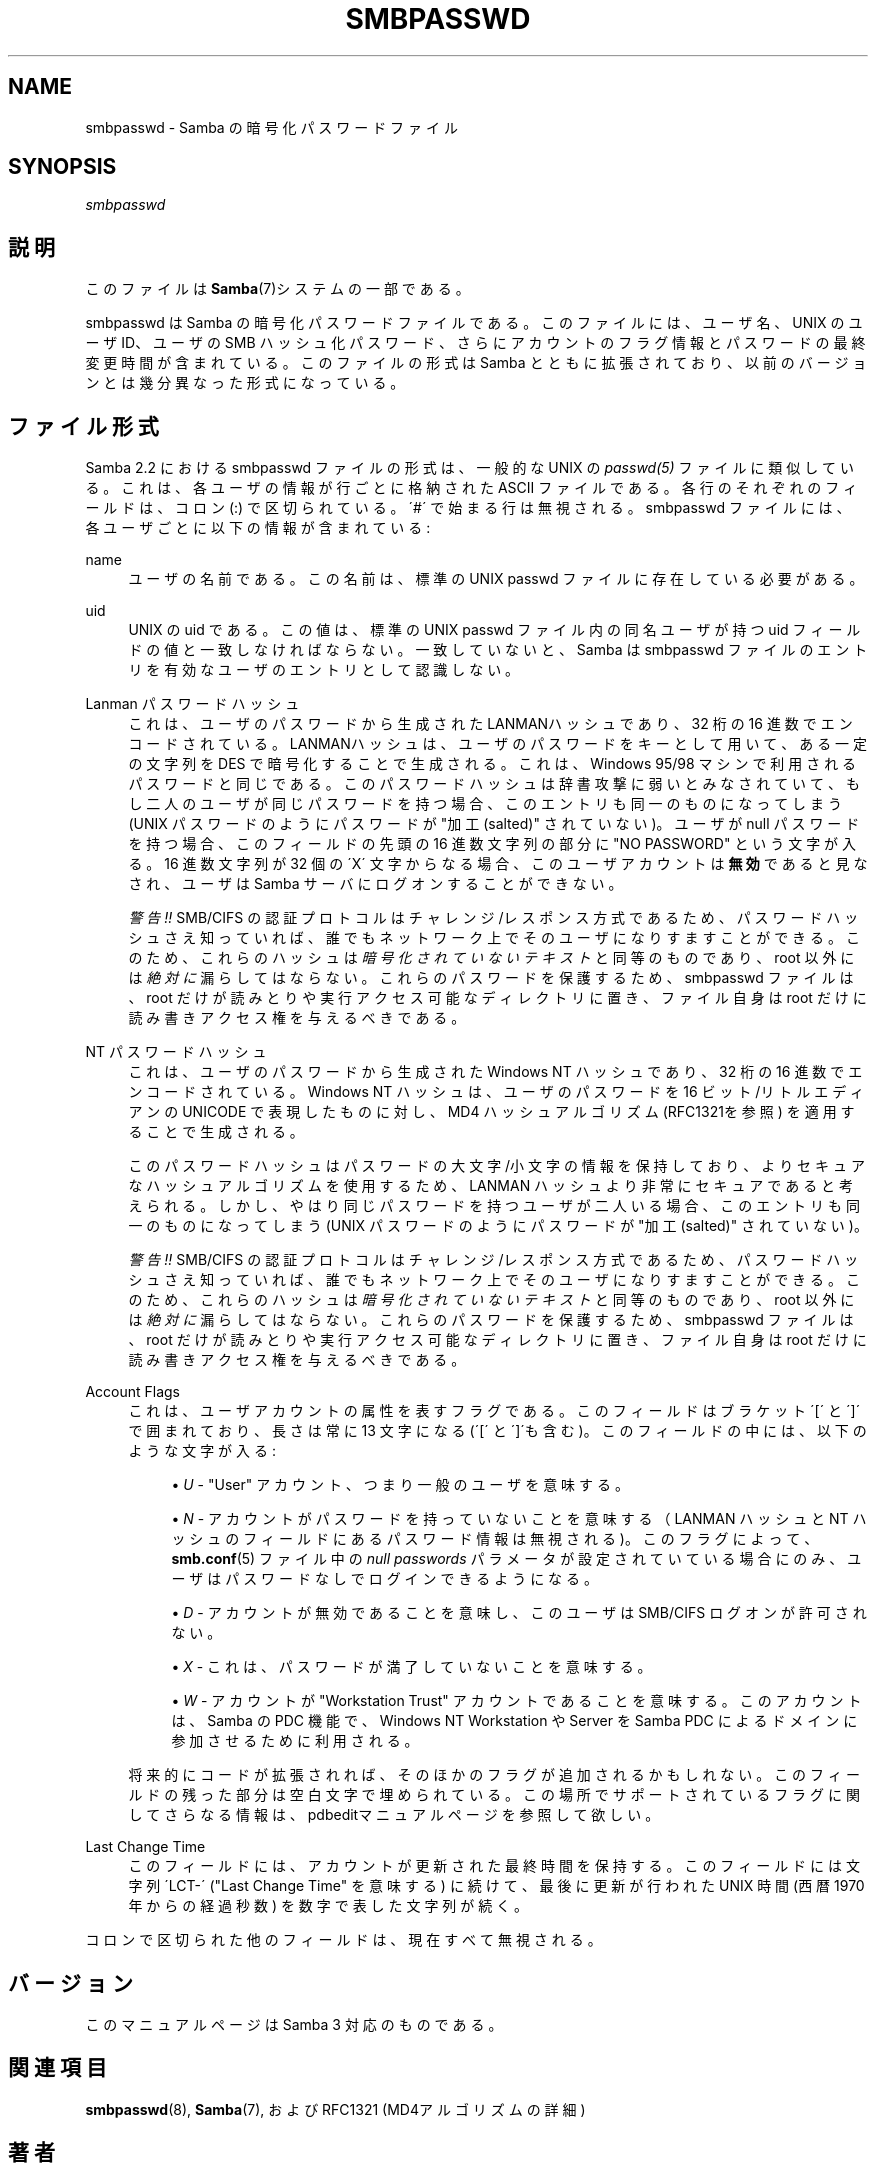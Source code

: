 .\"     Title: smbpasswd
.\"    Author: 
.\" Generator: DocBook XSL Stylesheets v1.73.2 <http://docbook.sf.net/>
.\"      Date: 07/30/2009
.\"    Manual: ファイルフォーマットと変換
.\"    Source: Samba 3.3
.\"
.TH "SMBPASSWD" "5" "07/30/2009" "Samba 3\.3" "ファイルフォーマットと変換"
.\" disable hyphenation
.nh
.\" disable justification (adjust text to left margin only)
.ad l
.SH "NAME"
smbpasswd - Samba の暗号化パスワードファイル
.SH "SYNOPSIS"
.PP
\fIsmbpasswd\fR
.SH "説明"
.PP
このファイルは\fBSamba\fR(7)システムの一部である。
.PP
smbpasswd は Samba の暗号化パスワードファイルである。 このファイルには、ユーザ名、UNIX のユーザ ID、ユーザの SMB ハッシュ化パスワード、さらにアカウントのフラグ情報とパスワードの 最終変更時間が含まれている。このファイルの形式は Samba とともに 拡張されており、以前のバージョンとは幾分異なった形式になっている。
.SH "ファイル形式"
.PP
Samba 2\.2 における smbpasswd ファイルの形式は、一般的な UNIX の
\fIpasswd(5)\fR
ファイルに類似している。 これは、各ユーザの情報が行ごとに格納された ASCII ファイルである。 各行のそれぞれのフィールドは、コロン (:) で区切られている。 \'#\' で始まる行は無視される。 smbpasswd ファイルには、各ユーザごとに以下の情報が含まれている:
.PP
name
.RS 4
ユーザの名前である。この名前は、標準の UNIX passwd ファイルに存在している必要がある。
.RE
.PP
uid
.RS 4
UNIX の uid である。この値は、標準の UNIX passwd ファイル内の同名ユーザが持つ uid フィールドの値と 一致しなければならない。 一致していないと、Samba は smbpasswd ファイルのエントリを有効なユーザのエントリとして認識しない。
.RE
.PP
Lanman パスワードハッシュ
.RS 4
これは、ユーザのパスワードから生成された LANMANハッシュであり、32 桁の 16 進数でエンコードされている。 LANMANハッシュは、ユーザのパスワードをキーとして用いて、 ある一定の文字列を DES で暗号化することで生成される。これは、 Windows 95/98 マシンで利用されるパスワードと同じである。 このパスワードハッシュは辞書攻撃に弱いとみなされていて、 もし二人のユーザが同じパスワードを持つ場合、このエントリも 同一のものになってしまう (UNIX パスワードのようにパスワードが "加工 (salted)" されていない)。 ユーザが null パスワードを持つ場合、このフィールドの先頭の 16 進数文字列の部分に "NO PASSWORD" という文字が入る。 16 進数文字列が 32 個の \'X\' 文字からなる場合、 このユーザアカウントは\fB無効\fRであると見なされ、ユーザは Samba サーバにログオンすることができない。
.sp
\fI警告!!\fR
SMB/CIFS の認証プロトコルはチャレンジ/レスポンス方式で あるため、パスワードハッシュさえ知っていれば、 誰でもネットワーク上でそのユーザになりすますことができる。 このため、これらのハッシュは
\fI暗号化されていないテキスト\fR
と同等のものであり、root 以外には
\fI絶対に\fR
漏らしてはならない。これらのパスワードを保護するため、 smbpasswd ファイルは、root だけが読みとりや実行アクセス可能な ディレクトリに置き、ファイル自身は root だけに読み書き アクセス権を与えるべきである。
.RE
.PP
NT パスワードハッシュ
.RS 4
これは、ユーザのパスワードから生成された Windows NT ハッシュであり、 32 桁の 16 進数でエンコードされて いる。Windows NT ハッシュは、ユーザのパスワードを 16 ビット/リトルエディアンの UNICODE で表現したものに対し、MD4 ハッシュアルゴリズム (RFC1321を参照) を適用することで 生成される。
.sp
このパスワードハッシュは パスワードの大文字/小文字の 情報を保持しており、よりセキュアなハッシュアルゴリズムを 使用するため、LANMAN ハッシュより非常にセキュアであると 考えられる。しかし、やはり同じパスワードを持つユーザが 二人いる場合、このエントリも同一のものになってしまう (UNIX パスワードのようにパスワードが "加工(salted)" されていない)。
.sp
\fI警告!!\fR
SMB/CIFS の認証プロトコルはチャレンジ/レスポンス方式で あるため、パスワードハッシュさえ知っていれば、 誰でもネットワーク上でそのユーザになりすますことができる。 このため、これらのハッシュは
\fI暗号化されていないテキスト\fR
と同等のものであり、root 以外には
\fI絶対に\fR
漏らしてはならない。これらのパスワードを保護するため、 smbpasswd ファイルは、root だけが読みとりや実行アクセス可能な ディレクトリに置き、ファイル自身は root だけに読み書き アクセス権を与えるべきである。
.RE
.PP
Account Flags
.RS 4
これは、ユーザアカウントの属性を表すフラグで ある。このフィールドはブラケット \'[\' と \']\' で囲まれており、長さは常に 13 文字 になる (\'[\' と \']\'も含む)。このフィールドの中には、以下のような文字が入る:
.sp
.RS 4
.ie n \{\
\h'-04'\(bu\h'+03'\c
.\}
.el \{\
.sp -1
.IP \(bu 2.3
.\}
\fIU\fR
\- "User" アカウント、つまり一般のユーザを意味する。
.RE
.sp
.RS 4
.ie n \{\
\h'-04'\(bu\h'+03'\c
.\}
.el \{\
.sp -1
.IP \(bu 2.3
.\}
\fIN\fR
\- アカウントがパスワードを持っていないことを意味する （LANMAN ハッシュと NT ハッシュのフィールドにある パスワード情報は無視される)。このフラグによって、
\fBsmb.conf\fR(5)
ファイル中の
\fInull passwords\fR
パラメータが 設定されていている場合にのみ、ユーザはパスワードなしで ログインできるようになる。
.RE
.sp
.RS 4
.ie n \{\
\h'-04'\(bu\h'+03'\c
.\}
.el \{\
.sp -1
.IP \(bu 2.3
.\}
\fID\fR
\- アカウントが無効であることを意味し、このユーザは SMB/CIFS ログオンが許可されない。
.RE
.sp
.RS 4
.ie n \{\
\h'-04'\(bu\h'+03'\c
.\}
.el \{\
.sp -1
.IP \(bu 2.3
.\}
\fIX\fR
\- これは、パスワードが 満了していないことを意味する。
.RE
.sp
.RS 4
.ie n \{\
\h'-04'\(bu\h'+03'\c
.\}
.el \{\
.sp -1
.IP \(bu 2.3
.\}
\fIW\fR
\- アカウントが "Workstation Trust" アカウントであることを意味する。 このアカウントは、Samba の PDC 機能で、Windows NT Workstation や Server を Samba PDC によるドメインに 参加させるために利用される。
.sp
.RE
将来的にコードが拡張されれば、そのほかのフラグが 追加されるかもしれない。このフィールドの残った部分は空白文字で 埋められている。この場所でサポートされているフラグに関してさらなる情報は、
pdbeditマニュアルページを参照して欲しい。
.RE
.PP
Last Change Time
.RS 4
このフィールドには、アカウントが更新された 最終時間を保持する。このフィールドには文字列 \'LCT\-\' ("Last Change Time" を意味する) に続けて、最後に更新が行われた UNIX 時間 (西暦 1970 年からの経過秒数) を数字で表した文字列が 続く。
.RE
.PP
コロンで区切られた他のフィールドは、 現在すべて無視される。
.SH "バージョン"
.PP
このマニュアルページは Samba 3 対応のものである。
.SH "関連項目"
.PP
\fBsmbpasswd\fR(8),
\fBSamba\fR(7), および RFC1321 (MD4アルゴリズムの詳細)
.SH "著者"
.PP
オリジナルの Samba ソフトウェアと関連するユーティリティは、 Andrew Tridgell によって作成された。現在 Samba は Samba Team によって、Linux カーネルの開発と同様の オープンソースプロジェクトと して開発が行なわれている。
.PP
オリジナルの Samba マニュアルページは Karl Auer によって 作成された。マニュアルページは YODL 形式 (ftp://ftp\.icce\.rug\.nl/pub/unix/
で入手可能な優れた オープンソースソフトウェア) に変換され、Samba 2\.0 リリースに伴い、 Jeremy Allison によって更新された。Samba 2\.2 における DocBook 形式への変換は、Gerald Carter によって行なわれた。Samba 3\.0 における DocBook XML 4\.2 形式への変換は Alexander Bokovoy によって行われた。
.SH "日本語訳"
.PP
このマニュアルページは Samba 3\.2\.4\-3\.3\.7 対応のものである。
.PP
このドキュメントの Samba 3\.0\.0 対応の翻訳は、
.sp
.RS 4
.ie n \{\
\h'-04'\(bu\h'+03'\c
.\}
.el \{\
.sp -1
.IP \(bu 2.3
.\}
高橋 基信 (monyo@samba\.gr\.jp)
.RE
.sp
.RS 4
.ie n \{\
\h'-04'\(bu\h'+03'\c
.\}
.el \{\
.sp -1
.IP \(bu 2.3
.\}
はせがわ ようすけ
.RE
.sp
.RS 4
.ie n \{\
\h'-04'\(bu\h'+03'\c
.\}
.el \{\
.sp -1
.IP \(bu 2.3
.\}
山田 史朗 (shiro@miraclelinux\.com)
.sp
.RE
によって行なわれた。
.PP
このドキュメントの Samba 3\.2\.4\-3\.3\.7 対応の翻訳は、太田俊哉(ribbon@samba\.gr\.jp)によって行なわれた。
